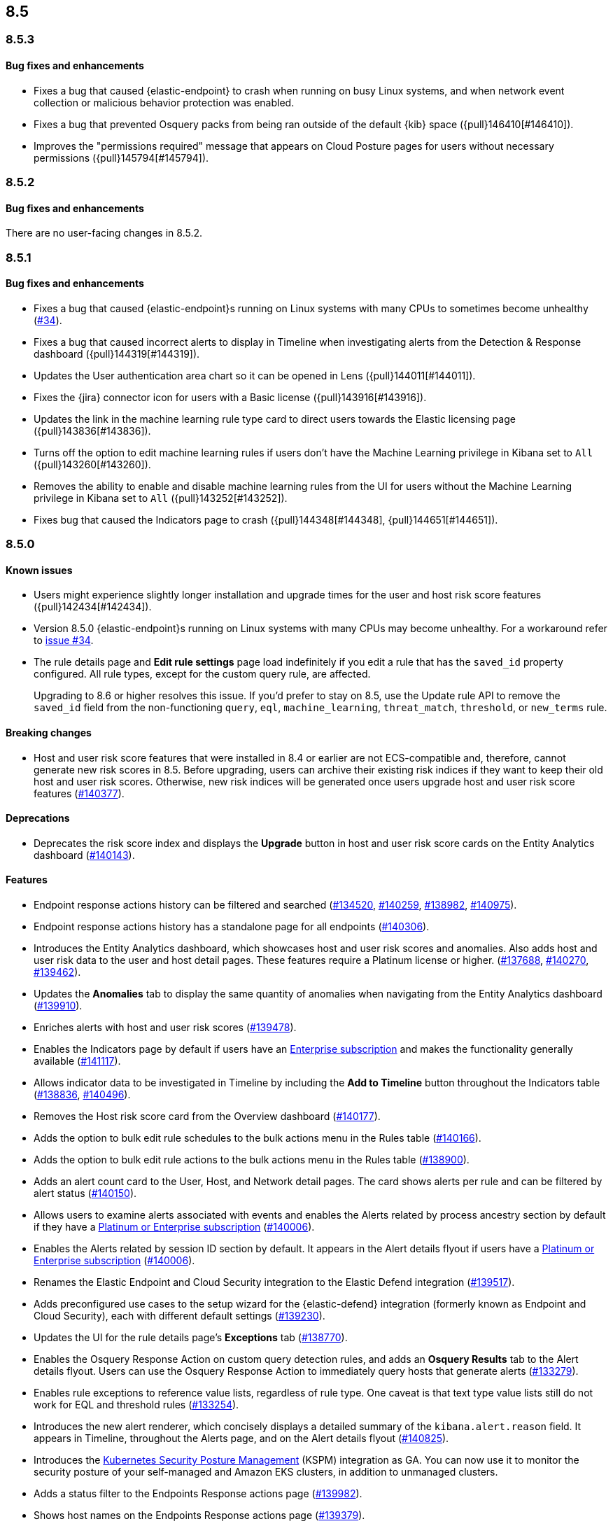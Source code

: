 [[release-notes-header-8.5.0]]
== 8.5

[discrete]
[[release-notes-8.5.3]]
=== 8.5.3

[discrete]
[[bug-fixes-8.5.3]]
==== Bug fixes and enhancements
* Fixes a bug that caused {elastic-endpoint} to crash when running on busy Linux systems, and when network event collection or malicious behavior protection was enabled.
* Fixes a bug that prevented Osquery packs from being ran outside of the default {kib} space ({pull}146410[#146410]).
* Improves the "permissions required" message that appears on Cloud Posture pages for users without necessary permissions ({pull}145794[#145794]).

[discrete]
[[release-notes-8.5.2]]
=== 8.5.2

[discrete]
[[bug-fixes-8.5.2]]
==== Bug fixes and enhancements
There are no user-facing changes in 8.5.2.

[discrete]
[[release-notes-8.5.1]]
=== 8.5.1

[discrete]
[[bug-fixes-8.5.1]]
==== Bug fixes and enhancements
* Fixes a bug that caused {elastic-endpoint}s running on Linux systems with many CPUs to sometimes become unhealthy (https://github.com/elastic/endpoint/issues/34[#34]).
* Fixes a bug that caused incorrect alerts to display in Timeline when investigating alerts from the Detection & Response dashboard ({pull}144319[#144319]).
* Updates the User authentication area chart so it can be opened in Lens ({pull}144011[#144011]).
* Fixes the {jira} connector icon for users with a Basic license ({pull}143916[#143916]).
* Updates the link in the machine learning rule type card to direct users towards the Elastic licensing page ({pull}143836[#143836]).
* Turns off the option to edit machine learning rules if users don’t have the Machine Learning privilege in Kibana set to `All` ({pull}143260[#143260]).
* Removes the ability to enable and disable machine learning rules from the UI for users without the Machine Learning privilege in Kibana set to `All` ({pull}143252[#143252]).
* Fixes bug that caused the Indicators page to crash ({pull}144348[#144348], {pull}144651[#144651]).

[discrete]
[[release-notes-8.5.0]]
=== 8.5.0

[discrete]
[[known-issue-8.5.0]]
==== Known issues
* Users might experience slightly longer installation and upgrade times for the user and host risk score features ({pull}142434[#142434]).
* Version 8.5.0 {elastic-endpoint}s running on Linux systems with many CPUs may become unhealthy. For a workaround refer to https://github.com/elastic/endpoint/issues/34[issue #34].
* The rule details page and **Edit rule settings** page load indefinitely if you edit a rule that has the `saved_id` property configured. All rule types, except for the custom query rule, are affected.
+
Upgrading to 8.6 or higher resolves this issue. If you’d prefer to stay on 8.5, use the Update rule API to remove the `saved_id` field from the non-functioning `query`, `eql`, `machine_learning`, `threat_match`, `threshold`, or `new_terms` rule.

[discrete]
[[breaking-changes-8.5.0]]
==== Breaking changes
// tag::breaking-changes[]
// NOTE: The breaking-changes tagged regions are reused in the Elastic Installation and Upgrade Guide. The pull attribute is defined within this snippet so it properly resolves in the output.
:pull: https://github.com/elastic/kibana/pull/
* Host and user risk score features that were installed in 8.4 or earlier are not ECS-compatible and, therefore, cannot generate new risk scores in 8.5. Before upgrading, users can archive their existing risk indices if they want to keep their old host and user risk scores. Otherwise, new risk indices will be generated once users upgrade host and user risk score features ({pull}140377[#140377]).
// end::breaking-changes[]

[discrete]
[[deprecations-8.5.0]]
==== Deprecations
* Deprecates the risk score index and displays the **Upgrade** button in host and user risk score cards on the Entity Analytics dashboard ({pull}140143[#140143]).

[discrete]
[[features-8.5.0]]
==== Features
* Endpoint response actions history can be filtered and searched ({pull}134520[#134520], {pull}140259[#140259], {pull}138982[#138982], {pull}140975[#140975]).
* Endpoint response actions history has a standalone page for all endpoints ({pull}140306[#140306]).
* Introduces the Entity Analytics dashboard, which showcases host and user risk scores and anomalies. Also adds host and user risk data to the user and host detail pages. These features require a Platinum license or higher. ({pull}137688[#137688], {pull}140270[#140270], {pull}139462[#139462]).
* Updates the *Anomalies* tab to display the same quantity of anomalies when navigating from the Entity Analytics dashboard ({pull}139910[#139910]).
* Enriches alerts with host and user risk scores ({pull}139478[#139478]).
* Enables the Indicators page by default if users have an https://www.elastic.co/pricing[Enterprise subscription] and makes the functionality generally available ({pull}141117[#141117]).
* Allows indicator data to be investigated in Timeline by including the *Add to Timeline* button throughout the Indicators table ({pull}138836[#138836], {pull}140496[#140496]).
* Removes the Host risk score card from the Overview dashboard ({pull}140177[#140177]).
* Adds the option to bulk edit rule schedules to the bulk actions menu in the Rules table ({pull}140166[#140166]).
* Adds the option to bulk edit rule actions to the bulk actions menu in the Rules table ({pull}138900[#138900]).
* Adds an alert count card to the User, Host, and Network detail pages. The card shows alerts per rule and can be filtered by alert status ({pull}140150[#140150]).
* Allows users to examine alerts associated with events and enables the Alerts related by process ancestry section by default if they have a https://www.elastic.co/pricing[Platinum or Enterprise subscription] ({pull}140006[#140006]).
* Enables the Alerts related by session ID section by default. It appears in the Alert details flyout if users have a https://www.elastic.co/pricing[Platinum or Enterprise subscription] ({pull}140006[#140006]).
* Renames the Elastic Endpoint and Cloud Security integration to the Elastic Defend integration ({pull}139517[#139517]).
* Adds preconfigured use cases to the setup wizard for the {elastic-defend} integration (formerly known as Endpoint and Cloud Security), each with different default settings ({pull}139230[#139230]).
* Updates the UI for the rule details page's *Exceptions* tab ({pull}138770[#138770]).
* Enables the Osquery Response Action on custom query detection rules, and adds an *Osquery Results* tab to the Alert details flyout. Users can use the Osquery Response Action to immediately query hosts that generate alerts ({pull}133279[#133279]).
* Enables rule exceptions to reference value lists, regardless of rule type. One caveat is that text type value lists still do not work for EQL and threshold rules ({pull}133254[#133254]).
* Introduces the new alert renderer, which concisely displays a detailed summary of the `kibana.alert.reason` field. It appears in Timeline, throughout the Alerts page, and on the Alert details flyout ({pull}140825[#140825]).
* Introduces the <<kspm,Kubernetes Security Posture Management>> (KSPM) integration as GA. You can now use it to monitor the security posture of your self-managed and Amazon EKS clusters, in addition to unmanaged clusters.
* Adds a status filter to the Endpoints Response actions page ({pull}139982[#139982]).
* Shows host names on the Endpoints Response actions page ({pull}139379[#139379]).

[discrete]
[[bug-fixes-8.5.0]]
==== Bug fixes and enhancements
* Endpoint response actions console UI indicates if response action commands aren't supported by the installed version of {agent} ({pull}138662[#138662]).
* Fixes a bug that sometimes caused event correlation rule (EQL) errors whenever rule queries contained regular expressions using wildcard fields and predefined character classes (for example, `\w`, `\s`, `\d`) (https://github.com/elastic/elasticsearch/pull/90064[#90064]).
* Adds the `has_guide` tag to all prebuilt rules with investigation guides. Users can filter the Rules table by this tag to quickly find prebuilt rules with investigation guides (https://github.com/elastic/detection-rules/pull/2297[#2297]).
* Informs users when the event analyzer's current time range is too narrow to include event data ({pull}140831[#140831]).
* Lets users inspect bar charts and data grids, as with other data visualizations ({pull}140810[#140810]).
* Makes the Indicators table sortable by any column ({pull}140582[#140582]).
* Provides the ability to add fields to Indicators table ({pull}138882[#138882]).
* Updates the rule preview UI to be available at any step of creating or editing a detection rule. Rule previews are also now available for Elastic prebuilt rules, and include exceptions and field overrides ({pull}140221[#140221]).
* Adds an overview tab to the Indicator details flyout ({pull}140073[#140073]).
* Improves the UI for saved rule queries ({pull}140064[#140064]).
* Computes `threat.indicator.name` on the {es} server instead of on the client ({pull}139814[#139814]).
* Makes the state of tables throughout {elastic-sec} persist; for example, when users toggle between table view and grid view ({pull}139696[#139696]).
* Lets users enable multiple filters using various plus `+` and minus `-` buttons. Previously, adding a new filter in this way could remove the existing filters ({pull}139616[#139616]).
* Updates rule details page URLs to specify which tab to focus ({pull}139592[#139592]).
* Simplifies the process of adding a rule exception ({pull}138169[#138169]).
* Hides the process ancestry insights interface when data is unavailable ({pull}141751[#141751]).
* Formats the Rules table's `Last Gap` column in a human readable way ({pull}141363[#141363]).
* Introduces fuzzy search for user names in the Actions Log ({pull}141239[#141239]).
* Improves the layout for the *Add Field* menu ({pull}141084[#141084]).
* Restores users' ability to create exceptions with leading or trailing white space ({pull}139617[#139617]).
* Fixes two minor bugs with the *Overwrite existing rules* option for rule import ({pull}138758[#138758], {pull}139470[#139470]).
* Fixes a bug that made the `binary` field type appear usable in Exception entries despite not being supported ({pull}139370[#139370]).
* Fixes a bug that prevented a toast message from appearing after users export a rule from the rule details page ({pull}139209[#139209]).
* Fixes sorting and pagination bugs on the *Import value lists* menu ({pull}138381[#138381]).
* Mimics native link behavior for single-page application links ({pull}142304[#142304]).
* Fixes validation issues within the rule Actions tab ({pull}141811[#141811]).
* Fixes a bug with visualization types on the Hosts, Network, Users page ({pull}141235[#141235]).
* Updates the documentation link on the Trusted applications page ({pull}142467[#142467]).
* Provides the ability to run Osquery from a rule's investigation guide ({pull}95149[#95149]).
* Improves Timeline’s performance when users investigate alerts related by process ancestry ({pull}142805[#142805]).
* Fixes a rule import bug that removed references to exception lists ({pull}143882[#143882]).
* Fixes a bug that prevented the authentication area chart on the Users page to be opened in Lens ({pull}144011[#144011]).
* Shows the Host isolation exceptions page if users have a https://www.elastic.co/pricing[Platinum or Enterprise subscription] ({pull}143362[#143362]).
* Fixes displayed commands in the Endpoint response actions log ({pull}140378[#140378]).
* Updates the pagination header color in the Endpoint response actions history table ({pull}141847[#141847]).
